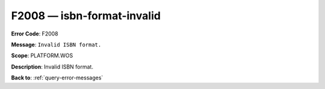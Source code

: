 .. _F2008:

F2008 — isbn-format-invalid
===========================

**Error Code**: F2008

**Message**: ``Invalid ISBN format.``

**Scope**: PLATFORM.WOS

**Description**: Invalid ISBN format.

**Back to**: :ref:`query-error-messages`
